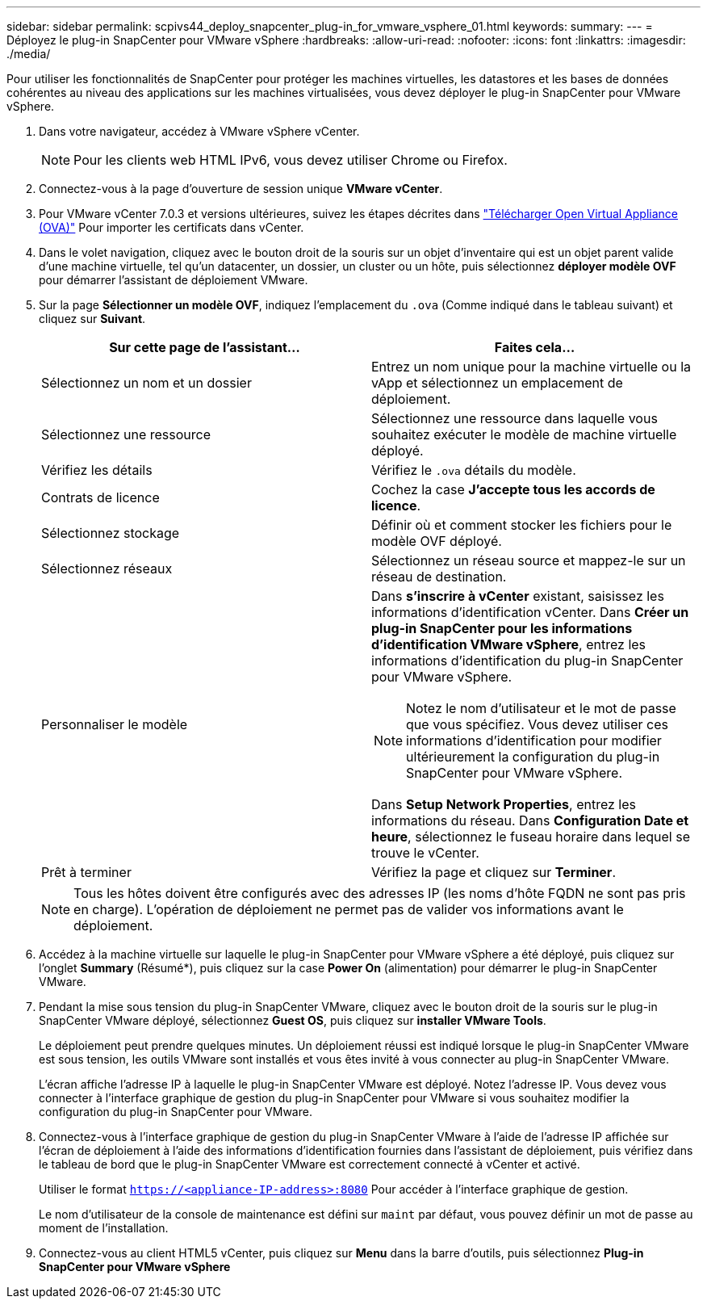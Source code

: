 ---
sidebar: sidebar 
permalink: scpivs44_deploy_snapcenter_plug-in_for_vmware_vsphere_01.html 
keywords:  
summary:  
---
= Déployez le plug-in SnapCenter pour VMware vSphere
:hardbreaks:
:allow-uri-read: 
:nofooter: 
:icons: font
:linkattrs: 
:imagesdir: ./media/


[role="lead"]
Pour utiliser les fonctionnalités de SnapCenter pour protéger les machines virtuelles, les datastores et les bases de données cohérentes au niveau des applications sur les machines virtualisées, vous devez déployer le plug-in SnapCenter pour VMware vSphere.

. Dans votre navigateur, accédez à VMware vSphere vCenter.
+

NOTE: Pour les clients web HTML IPv6, vous devez utiliser Chrome ou Firefox.

. Connectez-vous à la page d'ouverture de session unique *VMware vCenter*.
. Pour VMware vCenter 7.0.3 et versions ultérieures, suivez les étapes décrites dans link:scpivs44_download_the_ova_open_virtual_appliance.html["Télécharger Open Virtual Appliance (OVA)"^] Pour importer les certificats dans vCenter.
. Dans le volet navigation, cliquez avec le bouton droit de la souris sur un objet d'inventaire qui est un objet parent valide d'une machine virtuelle, tel qu'un datacenter, un dossier, un cluster ou un hôte, puis sélectionnez *déployer modèle OVF* pour démarrer l'assistant de déploiement VMware.
. Sur la page *Sélectionner un modèle OVF*, indiquez l'emplacement du `.ova` (Comme indiqué dans le tableau suivant) et cliquez sur *Suivant*.
+
|===
| Sur cette page de l'assistant… | Faites cela… 


| Sélectionnez un nom et un dossier | Entrez un nom unique pour la machine virtuelle ou la vApp et sélectionnez un emplacement de déploiement. 


| Sélectionnez une ressource | Sélectionnez une ressource dans laquelle vous souhaitez exécuter le modèle de machine virtuelle déployé. 


| Vérifiez les détails | Vérifiez le `.ova` détails du modèle. 


| Contrats de licence | Cochez la case *J'accepte tous les accords de licence*. 


| Sélectionnez stockage | Définir où et comment stocker les fichiers pour le modèle OVF déployé. 


| Sélectionnez réseaux | Sélectionnez un réseau source et mappez-le sur un réseau de destination. 


| Personnaliser le modèle  a| 
Dans *s'inscrire à vCenter* existant, saisissez les informations d'identification vCenter. Dans *Créer un plug-in SnapCenter pour les informations d'identification VMware vSphere*, entrez les informations d'identification du plug-in SnapCenter pour VMware vSphere.


NOTE: Notez le nom d'utilisateur et le mot de passe que vous spécifiez. Vous devez utiliser ces informations d'identification pour modifier ultérieurement la configuration du plug-in SnapCenter pour VMware vSphere.

Dans *Setup Network Properties*, entrez les informations du réseau. Dans *Configuration Date et heure*, sélectionnez le fuseau horaire dans lequel se trouve le vCenter.



| Prêt à terminer | Vérifiez la page et cliquez sur *Terminer*. 
|===
+

NOTE: Tous les hôtes doivent être configurés avec des adresses IP (les noms d'hôte FQDN ne sont pas pris en charge). L'opération de déploiement ne permet pas de valider vos informations avant le déploiement.

. Accédez à la machine virtuelle sur laquelle le plug-in SnapCenter pour VMware vSphere a été déployé, puis cliquez sur l'onglet *Summary* (Résumé*), puis cliquez sur la case *Power On* (alimentation) pour démarrer le plug-in SnapCenter VMware.
. Pendant la mise sous tension du plug-in SnapCenter VMware, cliquez avec le bouton droit de la souris sur le plug-in SnapCenter VMware déployé, sélectionnez *Guest OS*, puis cliquez sur *installer VMware Tools*.
+
Le déploiement peut prendre quelques minutes. Un déploiement réussi est indiqué lorsque le plug-in SnapCenter VMware est sous tension, les outils VMware sont installés et vous êtes invité à vous connecter au plug-in SnapCenter VMware.

+
L'écran affiche l'adresse IP à laquelle le plug-in SnapCenter VMware est déployé. Notez l'adresse IP. Vous devez vous connecter à l'interface graphique de gestion du plug-in SnapCenter pour VMware si vous souhaitez modifier la configuration du plug-in SnapCenter pour VMware.

. Connectez-vous à l'interface graphique de gestion du plug-in SnapCenter VMware à l'aide de l'adresse IP affichée sur l'écran de déploiement à l'aide des informations d'identification fournies dans l'assistant de déploiement, puis vérifiez dans le tableau de bord que le plug-in SnapCenter VMware est correctement connecté à vCenter et activé.
+
Utiliser le format `https://<appliance-IP-address>:8080` Pour accéder à l'interface graphique de gestion.

+
Le nom d'utilisateur de la console de maintenance est défini sur `maint` par défaut, vous pouvez définir un mot de passe au moment de l'installation.

. Connectez-vous au client HTML5 vCenter, puis cliquez sur *Menu* dans la barre d'outils, puis sélectionnez *Plug-in SnapCenter pour VMware vSphere*

